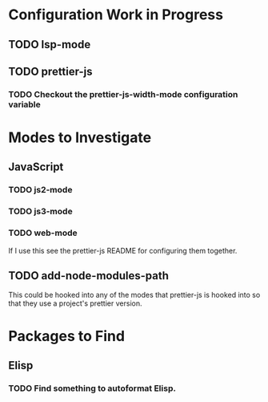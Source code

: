 * Configuration Work in Progress

** TODO lsp-mode
** TODO prettier-js
*** TODO Checkout the prettier-js-width-mode configuration variable

* Modes to Investigate

** JavaScript

*** TODO js2-mode
*** TODO js3-mode
*** TODO web-mode
If I use this see the prettier-js README for configuring them together.

** TODO add-node-modules-path
This could be hooked into any of the modes that prettier-js is hooked
into so that they use a project's prettier version.

* Packages to Find

** Elisp

*** TODO Find something to autoformat Elisp.
